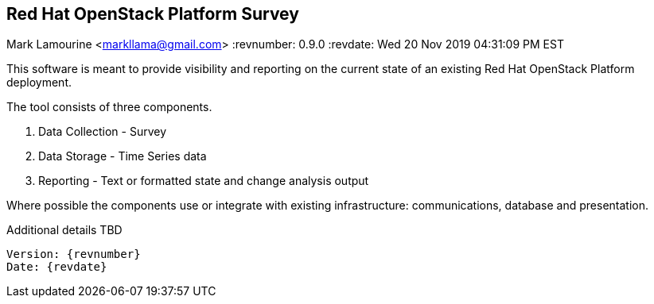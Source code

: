 == Red Hat OpenStack Platform Survey
Mark Lamourine <markllama@gmail.com>
:revnumber: 0.9.0
:revdate: Wed 20 Nov 2019 04:31:09 PM EST

This software is meant to provide visibility and reporting on the
current state of an existing Red Hat OpenStack Platform deployment.

The tool consists of three components.

1. Data Collection - Survey
1. Data Storage - Time Series data
1. Reporting - Text or formatted state and change analysis output

Where possible the components use or integrate with existing
infrastructure: communications, database and presentation.

Additional details TBD

----
Version: {revnumber}
Date: {revdate} 
